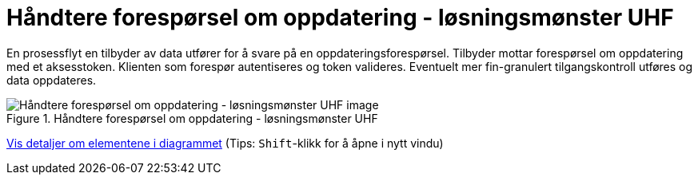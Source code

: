= Håndtere forespørsel om oppdatering  - løsningsmønster UHF 
:wysiwig_editing: 1
ifeval::[{wysiwig_editing} == 1]
:imagepath: ../images/
endif::[]
ifeval::[{wysiwig_editing} == 0]
:imagepath: main@unit-ra:unit-ra-datadeling-datautveksling:
endif::[]
:toc: left
:experimental:
:toclevels: 4
:sectnums:
:sectnumlevels: 9

En prosessflyt en tilbyder av data utfører for å svare på en
oppdateringsforespørsel. Tilbyder mottar forespørsel om oppdatering med
et aksesstoken. Klienten som forespør autentiseres og token valideres.
Eventuelt mer fin-granulert tilgangskontroll utføres og data oppdateres.

.Håndtere forespørsel om oppdatering  - løsningsmønster UHF 
image::{imagepath}Håndtere forespørsel om oppdatering  - løsningsmønster UHF .png[alt=Håndtere forespørsel om oppdatering  - løsningsmønster UHF  image]


****
xref:main@unit-ra:unit-ra-datadeling-datautveksling:page$Håndtere forespørsel om oppdatering  - løsningsmønster UHF .var.1.adoc[Vis detaljer om elementene i diagrammet] (Tips: kbd:[Shift]-klikk for å åpne i nytt vindu)
****


